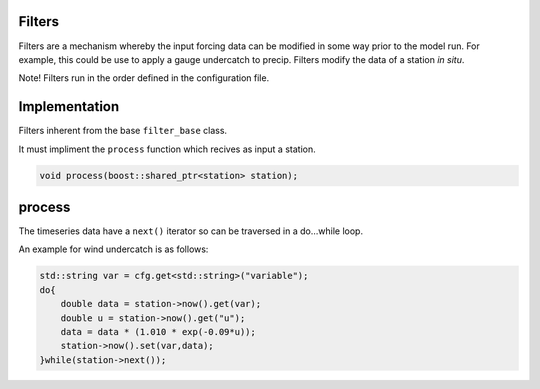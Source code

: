 Filters
========
Filters are a mechanism whereby the input forcing data can be modified
in some way prior to the model run. For example, this could be use to
apply a gauge undercatch to precip. Filters modify the data of a station
*in situ*.

Note! Filters run in the order defined in the configuration file.

Implementation
==============

Filters inherent from the base ``filter_base`` class.

It must impliment the ``process`` function which recives as input a
station.

.. code:: cpp

   void process(boost::shared_ptr<station> station);

process
=======

The timeseries data have a ``next()`` iterator so can be traversed in a
do…while loop.

An example for wind undercatch is as follows:

.. code:: cpp

       std::string var = cfg.get<std::string>("variable");
       do{
           double data = station->now().get(var);
           double u = station->now().get("u");
           data = data * (1.010 * exp(-0.09*u));
           station->now().set(var,data);
       }while(station->next());
